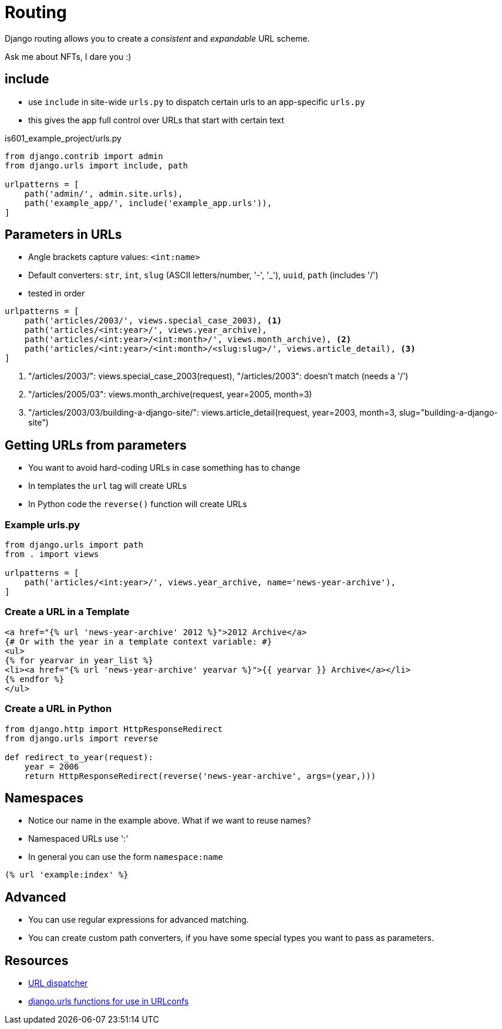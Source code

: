 = Routing

Django routing allows you to create a _consistent_ and _expandable_ URL scheme.

[.shrink]
Ask me about NFTs, I dare you :)

== include

* use `include` in site-wide `urls.py` to dispatch certain urls to an
  app-specific `urls.py`
* this gives the app full control over URLs that start with certain text

.is601_example_project/urls.py
[source, python]
----
from django.contrib import admin
from django.urls import include, path

urlpatterns = [
    path('admin/', admin.site.urls),
    path('example_app/', include('example_app.urls')),
]
----

== Parameters in URLs

[.shrink]
* Angle brackets capture values: `<int:name>`
* Default converters: `str`, `int`, `slug` (ASCII letters/number, '-', '_'), `uuid`, `path` (includes '/')
* tested in order

[source, python]
----
urlpatterns = [
    path('articles/2003/', views.special_case_2003), <1>
    path('articles/<int:year>/', views.year_archive),
    path('articles/<int:year>/<int:month>/', views.month_archive), <2>
    path('articles/<int:year>/<int:month>/<slug:slug>/', views.article_detail), <3>
]
----
<1> "/articles/2003/": views.special_case_2003(request), "/articles/2003": doesn't match (needs a '/')
<2> "/articles/2005/03": views.month_archive(request, year=2005, month=3)
<3> "/articles/2003/03/building-a-django-site/": views.article_detail(request, year=2003, month=3, slug="building-a-django-site")

== Getting URLs from parameters

* You want to avoid hard-coding URLs in case something has to change
* In templates the `url` tag will create URLs
* In Python code the `reverse()` function will create URLs

=== Example urls.py

[source, python]
----
from django.urls import path
from . import views

urlpatterns = [
    path('articles/<int:year>/', views.year_archive, name='news-year-archive'),
]
----

=== Create a URL in a Template

[source, jinja]
----
<a href="{% url 'news-year-archive' 2012 %}">2012 Archive</a>
{# Or with the year in a template context variable: #}
<ul>
{% for yearvar in year_list %}
<li><a href="{% url 'news-year-archive' yearvar %}">{{ yearvar }} Archive</a></li>
{% endfor %}
</ul>
----

=== Create a URL in Python

[source, python]
----
from django.http import HttpResponseRedirect
from django.urls import reverse

def redirect_to_year(request):
    year = 2006
    return HttpResponseRedirect(reverse('news-year-archive', args=(year,)))
----

== Namespaces

* Notice our name in the example above. What if we want to reuse names?
* Namespaced URLs use ':'
* In general you can use the form `namespace:name`

[source, jinja]
----
(% url 'example:index' %}
----

== Advanced 

* You can use regular expressions for advanced matching.
* You can create custom path converters, if you have some special types you want
  to pass as parameters.

== Resources

* https://docs.djangoproject.com/en/3.0/topics/http/urls/[URL dispatcher]
* https://docs.djangoproject.com/en/3.0/ref/urls/[django.urls functions for use in URLconfs]
